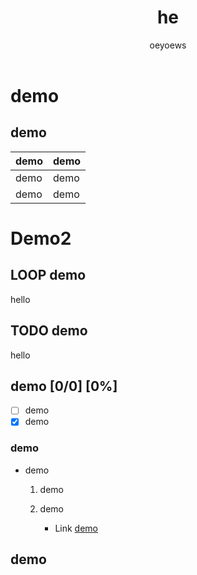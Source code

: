 #+TITLE: he
#+AUTHOR: oeyoews
#+ATTR_HTML: :width 500px
#+OPTIONS: toc:nil num:3 H:4 ^:nil pri:t
#+HTML_HEAD: <link rel="stylesheet" type="text/css" href="template.css"/>

* demo
** demo

|------+------|
| demo | demo |
|------+------|
| demo | demo |
| demo | demo |
|------+------|

#+caption: caption
#+attr_latex: scale=0.75
#+label: fig:label


* Demo2
** LOOP demo
hello
** TODO demo
hello
** demo [0/0] [0%]
- [ ] demo
- [X] demo
*** demo
- demo
  1. demo
  2. demo

     * Link [[https://oeyoews.top][demo]]


** demo
